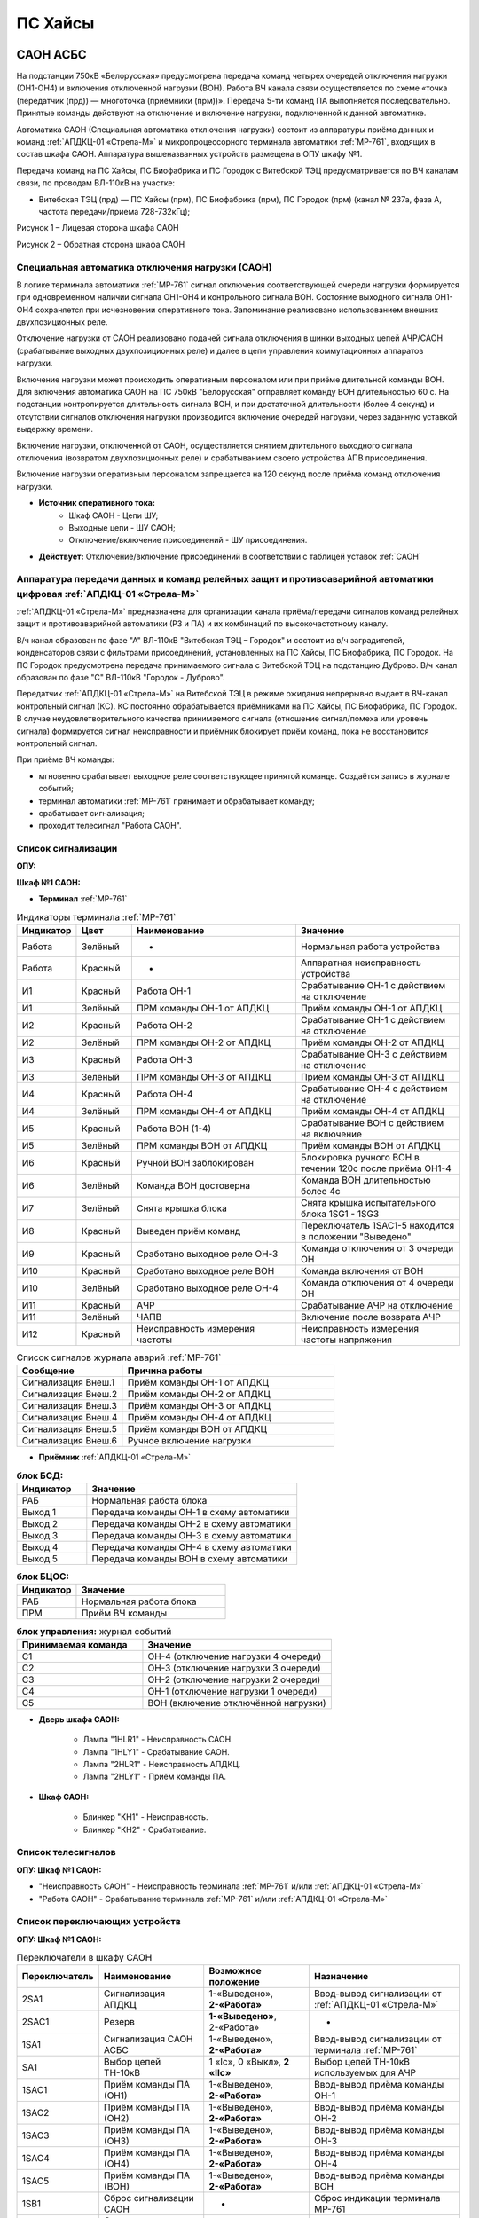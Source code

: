 ﻿ПС Хайсы
===================================================================================

САОН АСБС
---------------------

На подстанции 750кВ «Белорусская» предусмотрена передача команд четырех очередей отключения нагрузки (ОН1-ОН4) и включения отключенной нагрузки (ВОН). Работа ВЧ канала связи осуществляется по схеме «точка (передатчик (прд)) — многоточка (приёмники (прм))». Передача 5-ти команд ПА выполняется последовательно. Принятые команды действуют на отключение и включение нагрузки, подключенной к данной автоматике.

.. image:: media/САОН/САОН.jpg

Автоматика САОН (Специальная автоматика отключения нагрузки) состоит из аппаратуры приёма данных и команд :ref:`АПДКЦ-01 «Стрела-М»` и микропроцессорного терминала автоматики :ref:`МР-761`, входящих в состав шкафа САОН. Аппаратура вышеназванных устройств размещена в ОПУ шкафу №1.

Передача команд на ПС Хайсы, ПС Биофабрика и ПС Городок с Витебской ТЭЦ предусматривается по ВЧ каналам связи, по проводам ВЛ-110кВ на участке: 

- Витебская ТЭЦ (прд) — ПС Хайсы (прм), ПС Биофабрика (прм), ПС Городок (прм) (канал № 237а, фаза А, частота передачи/приема 728-732кГц); 

.. image:: media/САОН/Хайсы1.jpg
   :width: 2.26in
   :height: 4.0in

Рисунок 1 – Лицевая сторона шкафа САОН

.. image:: media/САОН/Хайсы2.jpg
   :width: 2.26in
   :height: 4.0in

Рисунок 2 – Обратная сторона шкафа САОН

Специальная автоматика отключения нагрузки (САОН) 
......................................................

В логике терминала автоматики :ref:`МР-761` сигнал отключения соответствующей очереди нагрузки формируется при одновременном наличии сигнала ОН1-ОН4 и контрольного сигнала ВОН. Состояние выходного сигнала ОН1-ОН4 сохраняется при исчезновении оперативного тока. Запоминание реализовано использованием внешних двухпозиционных реле. 

Отключение нагрузки от САОН реализовано подачей сигнала отключения в шинки выходных цепей АЧР/САОН (срабатывание выходных двухпозиционных реле) и далее в цепи управления коммутационных аппаратов нагрузки.

Включение нагрузки может происходить оперативным персоналом или при приёме длительной команды ВОН. Для включения автоматика САОН на ПС 750кВ "Белорусская" отправляет команду ВОН длительностью 60 с. На подстанции контролируется длительность сигнала ВОН, и при достаточной длительности (более 4 секунд) и отсутствии сигналов отключения нагрузки производится включение очередей нагрузки, через заданную уставкой выдержку времени.

Включение нагрузки, отключенной от САОН, осуществляется снятием длительного выходного сигнала отключения (возвратом двухпозиционных реле) и срабатыванием своего устройства АПВ присоединения.

Включение нагрузки оперативным персоналом запрещается на 120 секунд после приёма команд отключения нагрузки.

- **Источник оперативного тока:** 
	- Шкаф САОН - Цепи ШУ;
	- Выходные цепи - ШУ САОН;
	- Отключение/включение присоединений - ШУ присоединения.

- **Действует:** Отключение/включение присоединений в соответствии с таблицей уставок :ref:`САОН`

Аппаратура передачи данных и команд релейных защит и противоаварийной автоматики цифровая :ref:`АПДКЦ-01 «Стрела-М»` 
.........................................................................................................................

:ref:`АПДКЦ-01 «Стрела-М»` предназначена для организации канала приёма/передачи сигналов команд релейных защит и противоаварийной автоматики (РЗ и ПА) и их комбинаций по высокочастотному каналу.

В/ч канал образован по фазе "А" ВЛ-110кВ "Витебская ТЭЦ – Городок" и состоит из в/ч заградителей, конденсаторов связи с фильтрами присоединений, установленных на ПС Хайсы, ПС Биофабрика, ПС Городок. На ПС Городок предусмотрена передача принимаемого сигнала с Витебской ТЭЦ на подстанцию Дуброво. В/ч канал образован по фазе "С" ВЛ-110кВ "Городок - Дуброво".

Передатчик :ref:`АПДКЦ-01 «Стрела-М»` на Витебской ТЭЦ в режиме ожидания непрерывно выдает в ВЧ-канал контрольный сигнал (КС). КС постоянно обрабатывается приёмниками на ПС Хайсы, ПС Биофабрика, ПС Городок. В случае неудовлетворительного качества принимаемого сигнала (отношение сигнал/помеха или уровень сигнала) формируется сигнал неисправности и приёмник блокирует приём команд, пока не восстановится контрольный сигнал.  

При приёме ВЧ команды:

- мгновенно срабатывает выходное реле соответствующее принятой команде. Создаётся запись в журнале событий;

- терминал автоматики :ref:`МР-761` принимает и обрабатывает команду;

- срабатывает сигнализация;

- проходит телесигнал "Работа САОН".

Список сигнализации
.....................

**ОПУ:**

**Шкаф №1 САОН:** 


- **Терминал** :ref:`МР-761`

.. list-table:: Индикаторы терминала :ref:`МР-761`
   :class: longtable
   :widths: 10 10 30 30
   :header-rows: 1

   * - Индикатор
     - Цвет
     - Наименование
     - Значение
   * - Работа
     - Зелёный
     - -
     - Нормальная работа устройства
   * - Работа
     - Красный
     - -
     - Аппаратная неисправность устройства
   * - И1
     - Красный
     - Работа ОН-1
     - Срабатывание ОН-1 с действием на отключение
   * - И1
     - Зелёный
     - ПРМ команды ОН-1 от АПДКЦ
     - Приём команды ОН-1 от АПДКЦ
   * - И2
     - Красный
     - Работа ОН-2
     - Срабатывание ОН-1 с действием на отключение
   * - И2
     - Зелёный
     - ПРМ команды ОН-2 от АПДКЦ
     - Приём команды ОН-2 от АПДКЦ
   * - И3
     - Красный
     - Работа ОН-3
     - Срабатывание ОН-3 с действием на отключение
   * - И3
     - Зелёный
     - ПРМ команды ОН-3 от АПДКЦ
     - Приём команды ОН-3 от АПДКЦ
   * - И4
     - Красный
     - Работа ОН-4
     - Срабатывание ОН-4 с действием на отключение
   * - И4
     - Зелёный
     - ПРМ команды ОН-4 от АПДКЦ
     - Приём команды ОН-4 от АПДКЦ
   * - И5
     - Красный
     - Работа ВОН (1-4)
     - Срабатывание ВОН с действием на включение
   * - И5
     - Зелёный
     - ПРМ команды ВОН от АПДКЦ
     - Приём команды ВОН от АПДКЦ
   * - И6
     - Красный
     - Ручной ВОН заблокирован
     - Блокировка ручного ВОН в течении 120с после приёма ОН1-4
   * - И6
     - Зелёный
     - Команда ВОН достоверна
     - Команда ВОН длительностью более 4с
   * - И7
     - Зелёный
     - Снята крышка блока
     - Снята крышка испытательного блока 1SG1 - 1SG3
   * - И8
     - Красный
     - Выведен приём команд
     - Переключатель 1SAC1-5 находится в положении "Выведено"
   * - И9
     - Красный
     - Сработано выходное реле ОН-3
     - Команда отключения от 3 очереди ОН
   * - И10
     - Красный
     - Сработано выходное реле ВОН
     - Команда включения от ВОН
   * - И10
     - Зелёный
     - Сработано выходное реле ОН-4
     - Команда отключения от 4 очереди ОН
   * - И11
     - Красный
     - АЧР
     - Срабатывание АЧР на отключение
   * - И11
     - Зелёный
     - ЧАПВ
     - Включение после возврата АЧР
   * - И12
     - Красный
     - Неисправность измерения частоты
     - Неисправность измерения частоты напряжения


.. list-table:: Список сигналов журнала аварий :ref:`МР-761`
   :class: longtable
   :widths: 10 20
   :header-rows: 1

   * - Сообщение
     - Причина работы
   * - Сигнализация Внеш.1
     - Приём команды ОН-1 от АПДКЦ
   * - Сигнализация Внеш.2
     - Приём команды ОН-2 от АПДКЦ
   * - Сигнализация Внеш.3
     - Приём команды ОН-3 от АПДКЦ
   * - Сигнализация Внеш.4
     - Приём команды ОН-4 от АПДКЦ
   * - Сигнализация Внеш.5
     - Приём команды ВОН от АПДКЦ
   * - Сигнализация Внеш.6
     - Ручное включение нагрузки


- **Приёмник** :ref:`АПДКЦ-01 «Стрела-М»`

.. list-table:: **блок БСД:**
   :class: longtable
   :widths: 10 30
   :header-rows: 1

   * - Индикатор
     - Значение
   * - РАБ
     - Нормальная работа блока
   * - Выход 1
     - Передача команды ОН-1 в схему автоматики
   * - Выход 2
     - Передача команды ОН-2 в схему автоматики
   * - Выход 3
     - Передача команды ОН-3 в схему автоматики
   * - Выход 4
     - Передача команды ОН-4 в схему автоматики
   * - Выход 5
     - Передача команды ВОН в схему автоматики


.. list-table:: **блок БЦОС:**
   :class: longtable
   :widths: 10 25
   :header-rows: 1

   * - Индикатор
     - Значение
   * - РАБ
     - Нормальная работа блока
   * - ПРМ
     - Приём ВЧ команды


.. list-table:: **блок управления:** журнал событий
   :class: longtable
   :widths: 10 15
   :header-rows: 1

   * - Принимаемая команда
     - Значение
   * - С1
     - ОН-4 (отключение нагрузки 4 очереди)
   * - С2
     - ОН-3 (отключение нагрузки 3 очереди)
   * - С3
     - ОН-2 (отключение нагрузки 2 очереди)
   * - С4
     - ОН-1 (отключение нагрузки 1 очереди)
   * - С5
     - ВОН (включение отключённой нагрузки)


- **Дверь шкафа САОН:**

	- Лампа "1HLR1" - Неисправность САОН.

	- Лампа "1HLY1" - Срабатывание САОН.

	- Лампа "2HLR1" - Неисправность АПДКЦ.

	- Лампа "2HLY1" - Приём команды ПА.


- **Шкаф САОН:**

	- Блинкер "KH1" - Неисправность.

	- Блинкер "KH2" - Срабатывание.


Список телесигналов 
......................

**ОПУ: Шкаф №1 САОН:** 

- "Неисправность САОН" - Неисправность терминала :ref:`МР-761` и/или :ref:`АПДКЦ-01 «Стрела-М»`

- "Работа САОН" - Срабатывание терминала :ref:`МР-761` и/или :ref:`АПДКЦ-01 «Стрела-М»`


Список переключающих устройств
.................................

**ОПУ: Шкаф №1 САОН:** 

.. list-table:: Переключатели в шкафу САОН
   :class: longtable
   :widths: 10 20 20 30
   :header-rows: 1

   * - Переключатель
     - Наименование
     - Возможное положение
     - Назначение
   * - 2SA1
     - Сигнализация АПДКЦ
     - 1-«Выведено», **2-«Работа»**
     - Ввод-вывод сигнализации от :ref:`АПДКЦ-01 «Стрела-М»`
   * - 2SAC1
     - Резерв
     - **1-«Выведено»**, 2-«Работа»
     - -
   * - 1SA1
     - Сигнализация САОН АСБС
     - 1-«Выведено», **2-«Работа»**
     - Ввод-вывод сигнализации от терминала :ref:`МР-761`
   * - SA1
     - Выбор цепей ТН-10кВ
     - 1 «Iс», 0 «Выкл», **2 «IIс»**
     - Выбор цепей ТН-10кВ используемых для АЧР
   * - 1SAC1
     - Приём команды ПА (ОН1)
     - 1-«Выведено», **2-«Работа»**
     - Ввод-вывод приёма команды ОН-1
   * - 1SAC2
     - Приём команды ПА (ОН2)
     - 1-«Выведено», **2-«Работа»**
     - Ввод-вывод приёма команды ОН-2
   * - 1SAC3
     - Приём команды ПА (ОН3)
     - 1-«Выведено», **2-«Работа»**
     - Ввод-вывод приёма команды ОН-3
   * - 1SAC4
     - Приём команды ПА (ОН4)
     - 1-«Выведено», **2-«Работа»**
     - Ввод-вывод приёма команды ОН-4
   * - 1SAC5
     - Приём команды ПА (ВОН)
     - 1-«Выведено», **2-«Работа»**
     - Ввод-вывод приёма команды ВОН
   * - 1SB1
     - Сброс сигнализации САОН
     - -
     - Сброс индикации терминала МР-761
   * - 1SB2
     - Оперативное включение нагрузки 1-й очереди
     - -
     - Ручной возврат выходных реле 1-й очереди
   * - 1SB3
     - Оперативное включение нагрузки 2-й очереди
     - -
     - Ручной возврат выходных реле 2-й очереди
   * - 1SB4
     - Оперативное включение нагрузки 3-й очереди
     - -
     - Ручной возврат выходных реле 3-й очереди
   * - 1SB5
     - Оперативное включение нагрузки 4-й очереди
     - -
     - Ручной возврат выходных реле 4-й очереди


Список коммутационной аппаратуры
...................................

**ОПУ: Шкаф №1 САОН:** :ref:`АПДКЦ-01 «Стрела-М»` **блок управления:**

- Выключатель "ПИТАНИЕ" - Питание устройства **Включен**


**ОПУ: Шкаф №1 САОН:** 

- Испытательный блок 1SG1 "Действие на отключение очередей нагрузки 1с-10кВ" - Ввод-вывод действия выходных цепей. **Вставлен**

- Испытательный блок 1SG2 "Действие на отключение нагрузки 2с-10кВ" - Ввод-вывод действия выходных цепей. **Вставлен**

- Автомат SF3 "Оперток САОН" - Питание и защита цепей САОН. **Включен**

- Автомат SF1 "Сервисные цепи ~230В" - Питание и защита освещения и розеток шкафа. **Включен**

- Автомат SF2 "Вентиляция" - Питание и защита цепей вентиляции шкафа. **Включен**

**ОПУ: ЩСН:** 

- Автомат QF8 "Сервисные цепи САОН" - Питание и защита сервисных цепей и вентиляции шкафа САОН. **Включен**

**КРУН-10кВ: Шкаф ТСН-1:** 

- Автомат 6АВ "Питание ОПУ" - Питание и защита собственных нужд ОПУ. **Включен**

Автоматическая частотная разгрузка (АЧР)
-----------------------------------------

Устройство автоматической частотной разгрузки предназначено для автоматического отключения части потребителей при аварийном снижении частоты в энергосистеме в результате внезапно возникшего дефицита активной мощности. После восстановления частоты происходит автоматическое включение отключенных потребителей по цепям частотного АПВ. 

Устройство АЧР выполнено на базе терминала :ref:`МР-761` размещенного в ОПУ шкафу 1, входящего в состав устройства САОН. 

- **Источник оперативного тока:** Цепи ШУ ОПУ

- **Измеряет:** Частоту напряжения от ТН-10кВ Ic(IIc). Выбор измеряемого напряжения осуществляется переключателем SA1

- **Работает:** Снижение частоты напряжения 

- **Действует:** Отключение/включение присоединений в соответствии с таблицей уставок :ref:`АЧР-ЧАПВ`


Список сигнализации
.....................

**ОПУ:**

**Шкаф №1 САОН:** 


- **Терминал** :ref:`МР-761`

	- Индикатор Работа зелёный - Нормальная работа устройства.

	- Индикатор Работа красный - Аппаратная неисправность устройства.

	- Индикатор 11 красный "АЧР" - Срабатывание АЧР на отключение.

	- Индикатор 11 зелёный "ЧАПВ" - Включение после возврата АЧР.

	- Индикатор 12 красный "Неисправность измерения частоты" - Неисправность измерения частоты напряжения.


- **Дверь шкафа САОН:**

	- Лампа "1HLR1" - Неисправность САОН (терминала :ref:`МР-761` )

	- Лампа "1HLY1" - Срабатывание САОН (терминала :ref:`МР-761`)


- **Шкаф САОН:**

	- Блинкер "KH1" - Неисправность.

	- Блинкер "KH2" - Срабатывание.


Список телесигналов 
......................


**ОПУ: Шкаф №1 САОН:** 


- "Неисправность САОН" - Неисправность терминала :ref:`МР-761` и/или :ref:`АПДКЦ-01 «Стрела-М»`

- "Работа САОН" - Срабатывание терминала :ref:`МР-761` и/или :ref:`АПДКЦ-01 «Стрела-М»`


Список переключающих устройств
.................................


**ОПУ: Шкаф №1 САОН:** 

- Переключатель 1SA1 "Сигнализация САОН АСБС" -  1 «Выведено», **2 «Работа»**

- Переключатель SA1 "Выбор цепей ТН-10кВ" -  1 «Iс», 0 «Выкл», **2 «IIс»**


Список коммутационной аппаратуры
...................................


**ОПУ: Шкаф №1 САОН:** 

- Испытательный блок 1SG1 "Действие на отключение очередей нагрузки 1с-10кВ" - Ввод-вывод действия выходных цепей. **Вставлен**

- Испытательный блок 1SG2 "Действие на отключение нагрузки 2с-10кВ" - Ввод-вывод действия выходных цепей. **Вставлен**

- Автомат SF3 "Оперток САОН" - Питание и защита цепей САОН. **Включен**

- Автомат SF1 "Сервисные цепи ~230В" - Питание и защита освещения и розеток шкафа. **Включен**

- Автомат SF2 "Вентиляция" - Питание и защита цепей вентиляции шкафа. **Включен**

**ОПУ: ЩСН:** 

- Автомат QF8 "Сервисные цепи САОН" - Питание и защита сервисных цепей и вентиляции шкафа САОН. **Включен**

**КРУН-10кВ: Шкаф ТСН-1:** 

- Автомат 6АВ "Питание ОПУ" - Питание и защита собственных нужд ОПУ. **Включен**


Указания оперативному персоналу
-----------------------------------

1. Ввод в работу САОН производится в следующей последовательности:

- КРУН-10кВ Шкаф ТСН-1: проверить включенное положение автомата АВ6 "Питание ОПУ";

- ОПУ шкаф 1 "САОН": проверить положение «2 - Работа» переключателей 1SAC1 - 1SAC5;

- ОПУ шкаф 1 "САОН": проверить положение 2-«IIс» переключателя SA1 "Выбор цепей ТН-10кВ";

- ОПУ шкаф 1 "САОН": проверить включенное положение выключателя "ПИТАНИЕ" на блоке управления :ref:`АПДКЦ-01 «Стрела-М»`

- ОПУ внутри шкафа 1 "САОН": проверить включенное положение автоматов: SF1 "Сервисные цепи ~230В", SF2 "Вентиляция", SF3 "Оперток САОН"

- ОПУ ЩСН: проверить включенное положение автомата QF8 "Сервисные цепи САОН" 

- ОПУ шкаф 1 "САОН" :ref:`АПДКЦ-01 «Стрела-М»` проверить состояние индикаторов РАБ на блоках БСД и БЦОС, и отсутствие сигнализации приёма/передачи команд

- ОПУ шкаф 1 "САОН" терминал :ref:`МР-761` проверить отсутствие сигнализации срабатывания и неисправности;

- ОПУ шкаф 1 "САОН": вставить крышку испытательного блока 1SG1 "Действие на отключение очередей нагрузки 1с-10кВ" и 1SG2 "Действие на отключение очередей нагрузки 2с-10кВ"

- ОПУ шкаф 1 "САОН": перевести переключатель 2SA1 "Сигнализация АПДКЦ" в положение **2-«Работа»**

- ОПУ шкаф 1 "САОН": перевести переключатель 1SA1 "Сигнализация САОН АСБС" в положение **2-«Работа»**

2. Вывод из работы САОН производится в следующей последовательности:  
  
- ОПУ шкаф 1 "САОН": перевести переключатель 2SA1 "Сигнализация АПДКЦ" в положение **1-«Выведено»**

- ОПУ шкаф 1 "САОН": перевести переключатель 1SA1 "Сигнализация САОН АСБС" в положение **1-«Выведено»**

- ОПУ шкаф 1 "САОН": снять крышку испытательного блока 1SG1 "Действие на отключение очередей нагрузки 1с-10кВ" и 1SG2 "Действие на отключение очередей нагрузки 2с-10кВ"

3. При работе сигнализации неисправности устройств САОН оперативный персонал должен:

- определить и записать: время поступления и вид неисправности (по журналу аварий/системы), кратковременная или постоянно действующая неисправность, после чего сбросить сигнализацию кнопкой 1SB1 и "Сигнализ. сброс" на приёмнике :ref:`АПДКЦ-01 «Стрела-М»` в шкафу №1;    

- если неисправность постоянно действующая, немедленно вывести САОН из работы.

4. При аварийном отключении автоматического выключателя оперативного тока - включить его, при повторном отключении вывести САОН из работы.

5. При работе САОН и приёме команд ПРМ :ref:`АПДКЦ-01 «Стрела-М»` оперативный персонал должен:

- по индикаторам на блоке БСД :ref:`АПДКЦ-01 «Стрела-М»` и по журналу записать номера принятых команд, время приёма;

- по индикаторам :ref:`МР-761` определить номера принятых и сработавших очередей САОН;

- доложить вышестоящему оперативному звену; 

- сквитировать сигнализацию.

6. Иметь ввиду, что при установленных переносных заземлениях на ВЛ-110кВ "Витебская ТЭЦ – Городок" ВЧ-канал САОН работать не будет. 

7. Автоматические выключатели сервисных цепей всегда должны быть включены, в шкафу САОН и в распределении собственных нужд. От сервисных цепей запитан обдув шкафа, который включается автоматически при повышении температуры в шкафу.

8. Устройство АЧР и автоматики САОН выполнены на базе одного терминала :ref:`МР-761`. Вывод-ввод этих устройств осуществляется совместно, т.к. выходные цепи общие для этих устройств.